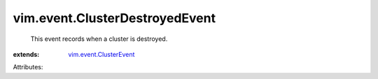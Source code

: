 .. _vim.event.ClusterEvent: ../../vim/event/ClusterEvent.rst


vim.event.ClusterDestroyedEvent
===============================
  This event records when a cluster is destroyed.
:extends: vim.event.ClusterEvent_

Attributes:
